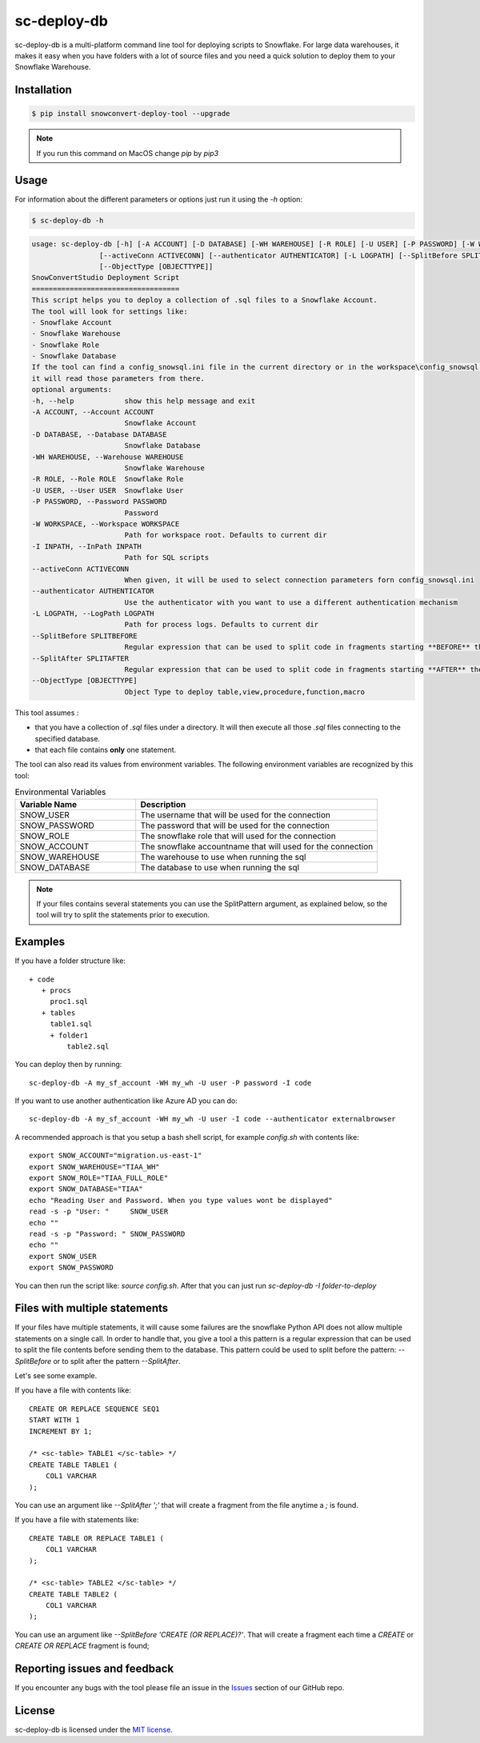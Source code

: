 sc-deploy-db
===============

sc-deploy-db is a multi-platform command line tool for deploying scripts to Snowflake. 
For large data warehouses, it makes it easy when you have folders with a lot of source files
and you need a quick solution to deploy them to your Snowflake Warehouse.


Installation
------------

.. code:: bash

    $ pip install snowconvert-deploy-tool --upgrade
    
.. note:: If you run this command on MacOS change `pip` by `pip3`


Usage
-----

For information about the different parameters or options just run it using the  `-h` option:

.. code:: bash

    $ sc-deploy-db -h

.. code:: bash

    usage: sc-deploy-db [-h] [-A ACCOUNT] [-D DATABASE] [-WH WAREHOUSE] [-R ROLE] [-U USER] [-P PASSWORD] [-W WORKSPACE] -I INPATH
                    [--activeConn ACTIVECONN] [--authenticator AUTHENTICATOR] [-L LOGPATH] [--SplitBefore SPLITBEFORE] [--SplitAfter SPLITAFTER]
                    [--ObjectType [OBJECTTYPE]]
    SnowConvertStudio Deployment Script
    ===================================
    This script helps you to deploy a collection of .sql files to a Snowflake Account.
    The tool will look for settings like:
    - Snowflake Account
    - Snowflake Warehouse
    - Snowflake Role
    - Snowflake Database
    If the tool can find a config_snowsql.ini file in the current directory or in the workspace\config_snowsql.ini location
    it will read those parameters from there.
    optional arguments:
    -h, --help            show this help message and exit
    -A ACCOUNT, --Account ACCOUNT
                          Snowflake Account
    -D DATABASE, --Database DATABASE
                          Snowflake Database
    -WH WAREHOUSE, --Warehouse WAREHOUSE
                          Snowflake Warehouse
    -R ROLE, --Role ROLE  Snowflake Role
    -U USER, --User USER  Snowflake User
    -P PASSWORD, --Password PASSWORD
                          Password
    -W WORKSPACE, --Workspace WORKSPACE
                          Path for workspace root. Defaults to current dir
    -I INPATH, --InPath INPATH
                          Path for SQL scripts
    --activeConn ACTIVECONN
                          When given, it will be used to select connection parameters forn config_snowsql.ini
    --authenticator AUTHENTICATOR
                          Use the authenticator with you want to use a different authentication mechanism
    -L LOGPATH, --LogPath LOGPATH
                          Path for process logs. Defaults to current dir
    --SplitBefore SPLITBEFORE
                          Regular expression that can be used to split code in fragments starting **BEFORE** the matching expression
    --SplitAfter SPLITAFTER
                          Regular expression that can be used to split code in fragments starting **AFTER** the matching expression
    --ObjectType [OBJECTTYPE]
                          Object Type to deploy table,view,procedure,function,macro

This tool assumes :

- that you have a collection of `.sql` files under a directory. It will then execute all those `.sql` files connecting to the specified database.
- that each file contains **only** one statement.

The tool can also read its values from environment variables. The following environment variables are recognized by this tool:

.. list-table:: Environmental Variables
   :widths: 25 50
   :header-rows: 1

   * - Variable Name
     - Description
   * - SNOW_USER
     - The username that will be used for the connection
   * - SNOW_PASSWORD
     - The password that will be used for the connection
   * - SNOW_ROLE
     - The snowflake role that will used for the connection
   * - SNOW_ACCOUNT
     - The snowflake accountname that will used for the connection
   * - SNOW_WAREHOUSE
     - The warehouse to use when running the sql
   * - SNOW_DATABASE
     - The database to use when running the sql


.. note::  If your files contains several statements you can use the SplitPattern argument, as explained below, so the tool will try to split the statements prior to execution.

Examples
--------

If you have a folder structure like:

::

    + code
       + procs
         proc1.sql
       + tables
         table1.sql
         + folder1
             table2.sql

You can deploy then by running:

:: 

    sc-deploy-db -A my_sf_account -WH my_wh -U user -P password -I code

If you want to use another authentication like Azure AD you can do:

::

    sc-deploy-db -A my_sf_account -WH my_wh -U user -I code --authenticator externalbrowser


A recommended approach is that you setup a bash shell script, for example `config.sh` with contents like:

::

    export SNOW_ACCOUNT="migration.us-east-1"
    export SNOW_WAREHOUSE="TIAA_WH"
    export SNOW_ROLE="TIAA_FULL_ROLE"
    export SNOW_DATABASE="TIAA"
    echo "Reading User and Password. When you type values wont be displayed"
    read -s -p "User: "     SNOW_USER
    echo ""
    read -s -p "Password: " SNOW_PASSWORD
    echo ""
    export SNOW_USER
    export SNOW_PASSWORD

You can then run the script like: `source config.sh`. After that you can just run `sc-deploy-db -I folder-to-deploy`


Files with multiple statements
------------------------------

If your files have multiple statements, it will cause some failures are the snowflake Python API does not allow multiple statements on a single call.
In order to handle that, you give a tool a this pattern is a regular expression that can be used to split the file contents before
sending them to the database. This pattern could be used to split before the pattern: `--SplitBefore` or to split after the pattern `--SplitAfter`.

Let's see some example. 

If you have a file with contents like:

::

    CREATE OR REPLACE SEQUENCE SEQ1
    START WITH 1
    INCREMENT BY 1;

    /* <sc-table> TABLE1 </sc-table> */
    CREATE TABLE TABLE1 (
        COL1 VARCHAR
    );

You can use an argument like `--SplitAfter ';'` that will create a fragment from the file anytime a `;` is found.

If you have a file with statements like:

::
    
    CREATE TABLE OR REPLACE TABLE1 (
        COL1 VARCHAR
    );

    /* <sc-table> TABLE2 </sc-table> */
    CREATE TABLE TABLE2 (
        COL1 VARCHAR
    );

You can use an argument like `--SplitBefore 'CREATE (OR REPLACE)?'`. That will create a fragment each time a `CREATE` or `CREATE OR REPLACE` fragment is found;

Reporting issues and feedback
-----------------------------

If you encounter any bugs with the tool please file an issue in the
`Issues`_ section of our GitHub repo.


License
-------

sc-deploy-db is licensed under the `MIT license`_.


.. _Issues: https://github.com/MobilizeNet/SnowConvert_Support_Library/issues
.. _MIT license: https://github.com/MobilizeNet/SnowConvert_Support_Library/tools/snowconvert-deploy/LICENSE.txt
